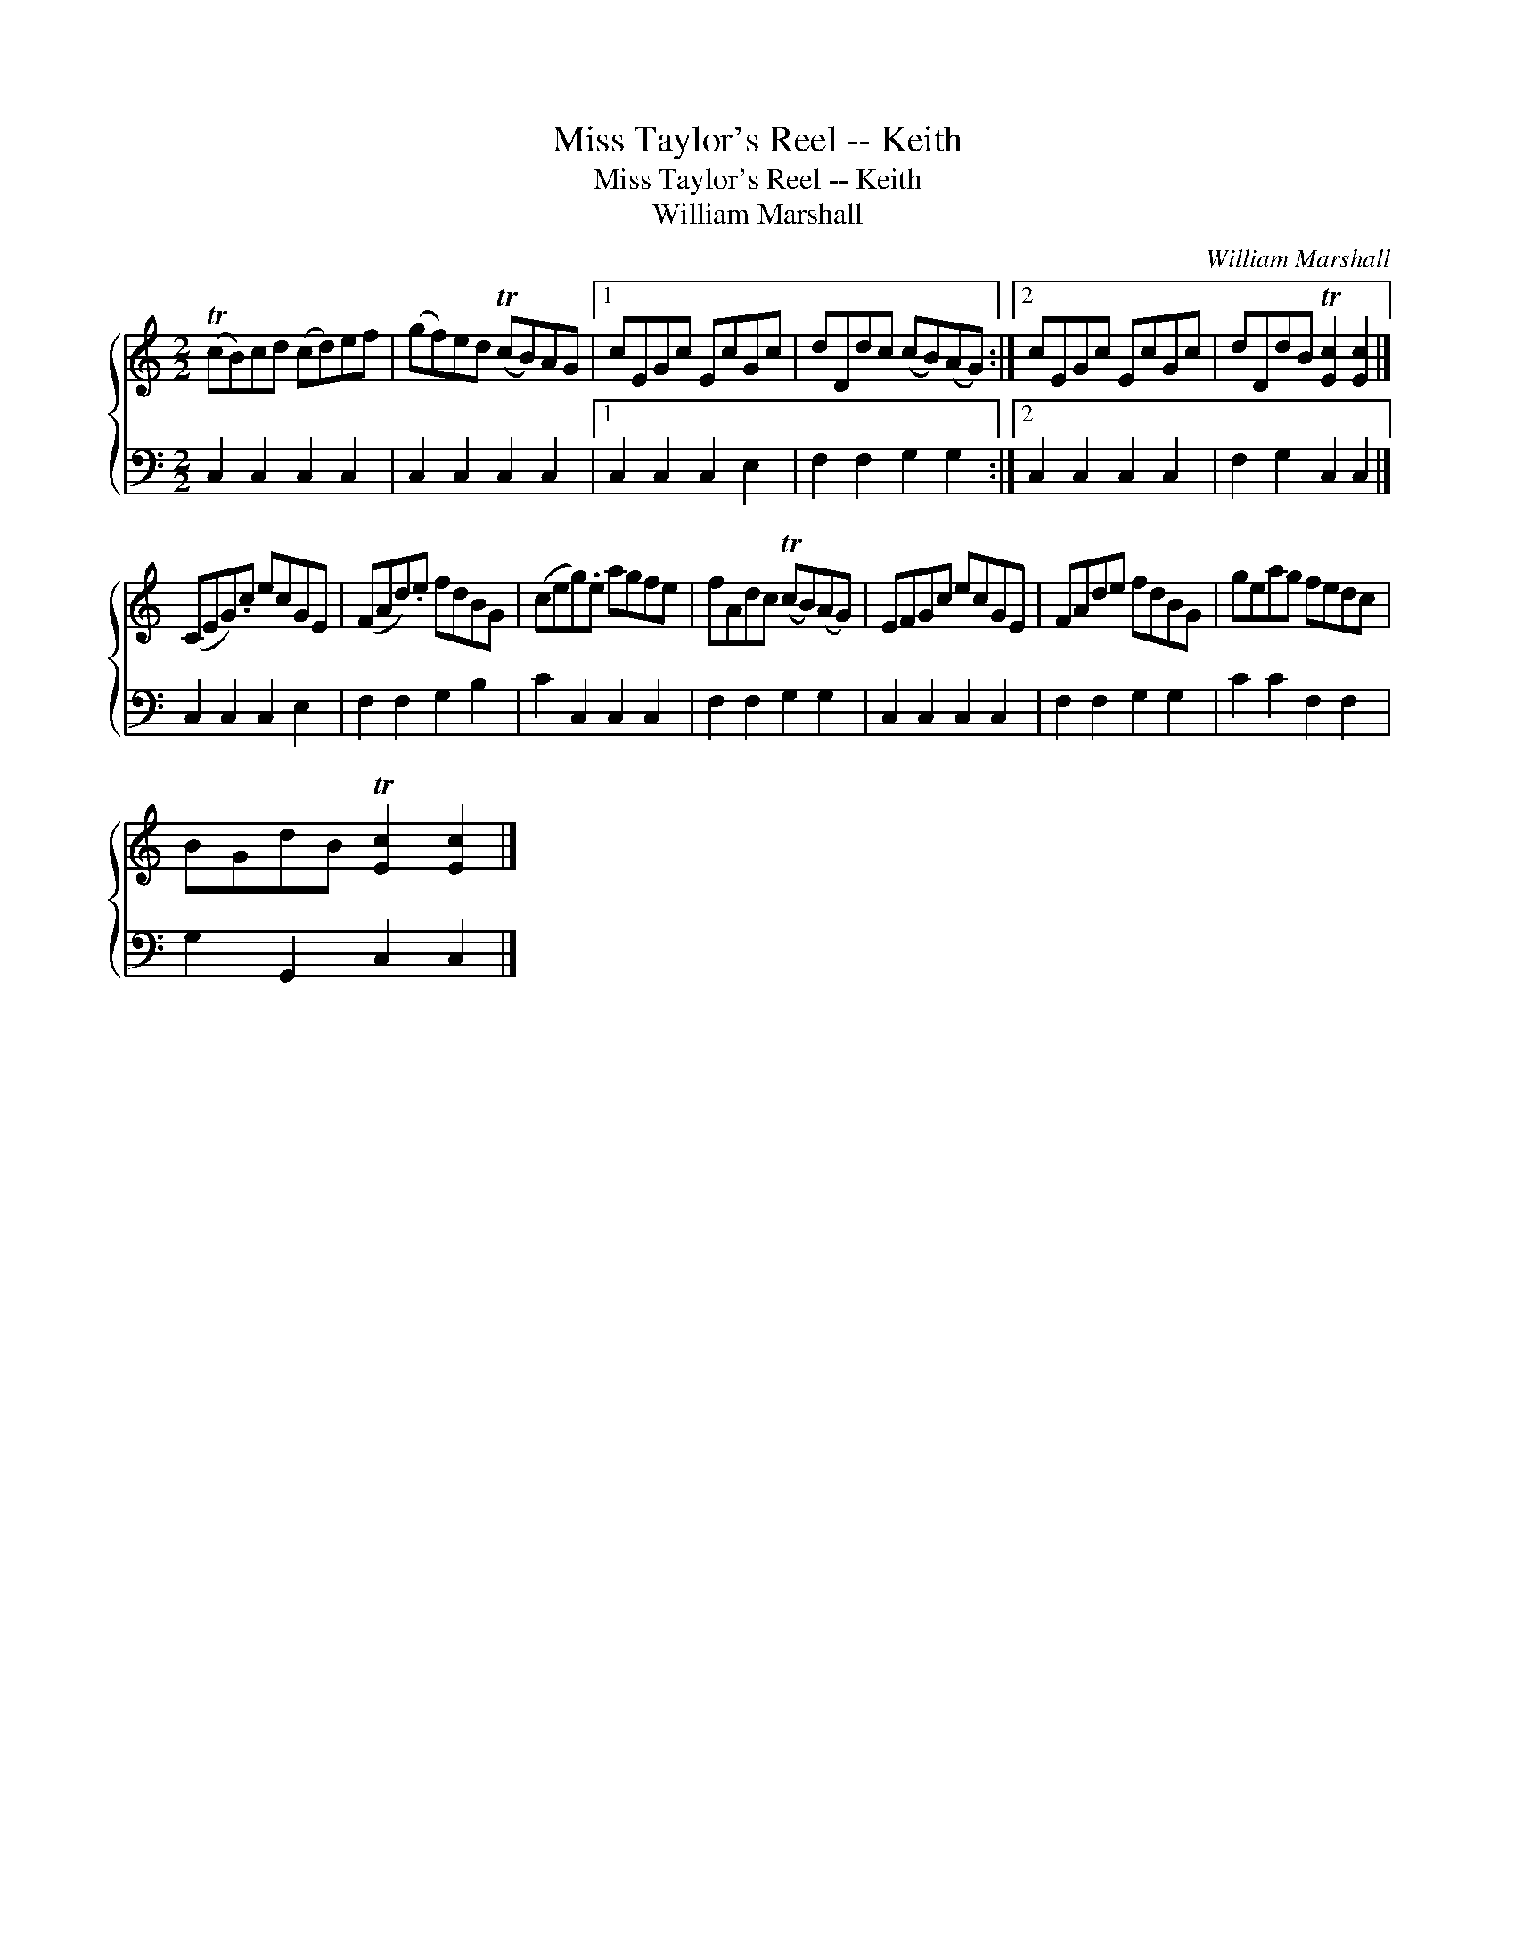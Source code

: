 X:1
T:Miss Taylor's Reel -- Keith
T:Miss Taylor's Reel -- Keith
T:William Marshall
C:William Marshall
%%score { 1 2 }
L:1/8
M:2/2
K:C
V:1 treble 
V:2 bass 
V:1
 (TcB)cd (cd)ef | (gf)ed (TcB)AG |1 cEGc EcGc | dDdc (cB)(AG) :|2 cEGc EcGc | dDdB T[Ec]2 [Ec]2 |] %6
 (CEG).c ecGE | (FAd).e fdBG | (ceg).e agfe | fAdc (TcB)(AG) | EFGc ecGE | FAde fdBG | geag fedc | %13
 BGdB T[Ec]2 [Ec]2 |] %14
V:2
 C,2 C,2 C,2 C,2 | C,2 C,2 C,2 C,2 |1 C,2 C,2 C,2 E,2 | F,2 F,2 G,2 G,2 :|2 C,2 C,2 C,2 C,2 | %5
 F,2 G,2 C,2 C,2 |] C,2 C,2 C,2 E,2 | F,2 F,2 G,2 B,2 | C2 C,2 C,2 C,2 | F,2 F,2 G,2 G,2 | %10
 C,2 C,2 C,2 C,2 | F,2 F,2 G,2 G,2 | C2 C2 F,2 F,2 | G,2 G,,2 C,2 C,2 |] %14

